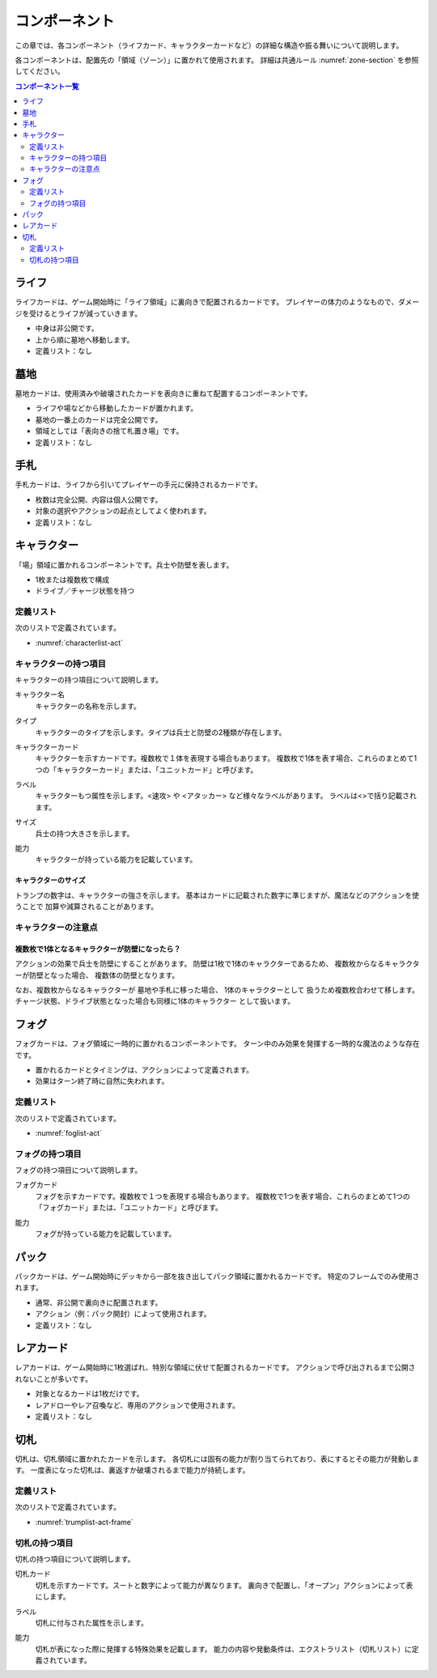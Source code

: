 .. _component.rst:

==============================
コンポーネント
==============================

この章では、各コンポーネント（ライフカード、キャラクターカードなど）の詳細な構造や振る舞いについて説明します。

各コンポーネントは、配置先の「領域（ゾーン）」に置かれて使用されます。
詳細は共通ルール :numref:`zone-section` を参照してください。

.. contents:: コンポーネント一覧
   :depth: 2
   :local:



ライフ
==============================

.. index::
   single: ライフ

ライフカードは、ゲーム開始時に「ライフ領域」に裏向きで配置されるカードです。  
プレイヤーの体力のようなもので、ダメージを受けるとライフが減っていきます。

- 中身は非公開です。
- 上から順に墓地へ移動します。
- 定義リスト：なし


墓地
==============================

.. index::
   single: 墓地

墓地カードは、使用済みや破壊されたカードを表向きに重ねて配置するコンポーネントです。

- ライフや場などから移動したカードが置かれます。
- 墓地の一番上のカードは完全公開です。
- 領域としては「表向きの捨て札置き場」です。
- 定義リスト：なし



手札
==============================

.. index::
   single: 手札

手札カードは、ライフから引いてプレイヤーの手元に保持されるカードです。

- 枚数は完全公開、内容は個人公開です。
- 対象の選択やアクションの起点としてよく使われます。
- 定義リスト：なし



.. _character-component:

キャラクター
==============================

.. index::
   single: キャラクター


「場」領域に置かれるコンポーネントです。兵士や防壁を表します。

- 1枚または複数枚で構成
- ドライブ／チャージ状態を持つ

------------------------------
定義リスト
------------------------------
次のリストで定義されています。

- :numref:`characterlist-act`

------------------------------
キャラクターの持つ項目
------------------------------
キャラクターの持つ項目について説明します。


.. index::
    single: キャラクター名

キャラクター名
 キャラクターの名称を示します。


.. index::
    single: タイプ(キャラクター)

タイプ
 キャラクターのタイプを示します。タイプは兵士と防壁の2種類が存在します。


.. index::
   single: キャラクターカード

キャラクターカード
 キャラクターを示すカードです。複数枚で１体を表現する場合もあります。  
 複数枚で1体を表す場合、これらのまとめて1つの「キャラクターカード」または、「ユニットカード」と呼びます。

.. index::
    single: ラベル(キャラクター)

ラベル
 キャラクターもつ属性を示します。<速攻> や <アタッカー> など様々なラベルがあります。
 ラベルは<>で括り記載されます。


.. index::
    single: サイズ

サイズ
 兵士の持つ大きさを示します。


.. index::
    single: の|能力(キャラクター)

能力
 キャラクターが持っている能力を記載しています。


キャラクターのサイズ
------------------------------
トランプの数字は、キャラクターの強さを示します。
基本はカードに記載された数字に準じますが、魔法などのアクションを使うことで
加算や減算されることがあります。


------------------------------
キャラクターの注意点
------------------------------

複数枚で1体となるキャラクターが防壁になったら？
------------------------------------------------------------

アクションの効果で兵士を防壁にすることがあります。
防壁は1枚で1体のキャラクターであるため、
複数枚からなるキャラクターが防壁となった場合、
複数体の防壁となります。

なお、複数枚からなるキャラクターが
墓地や手札に移った場合、
1体のキャラクターとして
扱うため複数枚合わせて移します。
チャージ状態、ドライブ状態となった場合も同様に1体のキャラクター
として扱います。


フォグ
==============================

.. index::
   single: フォグ

フォグカードは、フォグ領域に一時的に置かれるコンポーネントです。  
ターン中のみ効果を発揮する一時的な魔法のような存在です。

- 置かれるカードとタイミングは、アクションによって定義されます。
- 効果はターン終了時に自然に失われます。


------------------------------
定義リスト
------------------------------
次のリストで定義されています。

- :numref:`foglist-act`


------------------------------
フォグの持つ項目
------------------------------
フォグの持つ項目について説明します。


.. index::
   single: フォグカード

フォグカード
 フォグを示すカードです。複数枚で１つを表現する場合もあります。  
 複数枚で1つを表す場合、これらのまとめて1つの「フォグカード」または、「ユニットカード」と呼びます。


.. index::
    single: の|能力(フォグ)

能力
 フォグが持っている能力を記載しています。



パック
==============================

.. index::
   single: パック

パックカードは、ゲーム開始時にデッキから一部を抜き出してパック領域に置かれるカードです。  
特定のフレームでのみ使用されます。

- 通常、非公開で裏向きに配置されます。
- アクション（例：パック開封）によって使用されます。
- 定義リスト：なし



レアカード
==============================

.. index::
   single: レアカード

レアカードは、ゲーム開始時に1枚選ばれ、特別な領域に伏せて配置されるカードです。  
アクションで呼び出されるまで公開されないことが多いです。

- 対象となるカードは1枚だけです。
- レアドローやレア召喚など、専用のアクションで使用されます。
- 定義リスト：なし



切札
==============================

.. index::
   single: 切札

切札は、切札領域に置かれたカードを示します。  
各切札には固有の能力が割り当てられており、表にするとその能力が発動します。  
一度表になった切札は、裏返すか破壊されるまで能力が持続します。


------------------------------
定義リスト
------------------------------
次のリストで定義されています。

- :numref:`trumplist-act-frame`


------------------------------
切札の持つ項目
------------------------------
切札の持つ項目について説明します。

.. index::
   single: 切札カード

切札カード  
    切札を示すカードです。スートと数字によって能力が異なります。  
    裏向きで配置し、「オープン」アクションによって表にします。

.. index::
   single: ラベル(切札)

ラベル  
    切札に付与された属性を示します。

.. index::
    single: の|能力(切札)

能力  
    切札が表になった際に発揮する特殊効果を記載します。  
    能力の内容や発動条件は、エクストラリスト（切札リスト）に定義されています。


